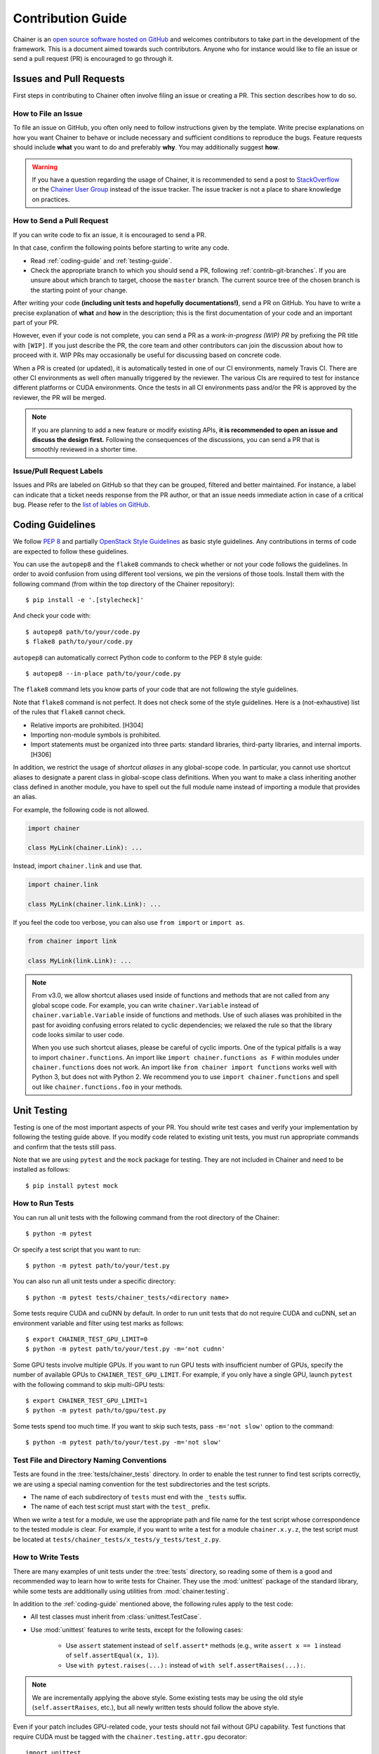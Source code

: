 .. _contrib:

Contribution Guide
==================

Chainer is an `open source software hosted on GitHub <https://github.com/chainer/chainer>`_ and welcomes contributors to take part in the development of the framework.
This is a document aimed towards such contributors.
Anyone who for instance would like to file an issue or send a pull request (PR) is encouraged to go through it.

Issues and Pull Requests
------------------------

First steps in contributing to Chainer often involve filing an issue or creating a PR.
This section describes how to do so.

How to File an Issue
~~~~~~~~~~~~~~~~~~~~

To file an issue on GitHub, you often only need to follow instructions given by the template.
Write precise explanations on how you want Chainer to behave or include necessary and sufficient conditions to reproduce the bugs.
Feature requests should include **what** you want to do and preferably **why**.
You may additionally suggest **how**.

.. warning::

   If you have a question regarding the usage of Chainer, it is recommended to send a post to `StackOverflow <https://stackoverflow.com/>`_ or the `Chainer User Group <https://groups.google.com/forum/#!forum/chainer>`_ instead of the issue tracker.
   The issue tracker is not a place to share knowledge on practices.

How to Send a Pull Request
~~~~~~~~~~~~~~~~~~~~~~~~~~

If you can write code to fix an issue, it is encouraged to send a PR.

In that case, confirm the following points before starting to write any code.

- Read :ref:`coding-guide` and :ref:`testing-guide`.
- Check the appropriate branch to which you should send a PR, following :ref:`contrib-git-branches`.
  If you are unsure about which branch to target, choose the ``master`` branch.
  The current source tree of the chosen branch is the starting point of your change.

After writing your code **(including unit tests and hopefully documentations!)**, send a PR on GitHub.
You have to write a precise explanation of **what** and **how** in the description;
this is the first documentation of your code and an important part of your PR.

However, even if your code is not complete, you can send a PR as a *work-in-progress (WIP) PR* by prefixing the PR title with ``[WIP]``.
If you just describe the PR, the core team and other contributors can join the discussion about how to proceed with it.
WIP PRs may occasionally be useful for discussing based on concrete code.

When a PR is created (or updated), it is automatically tested in one of our CI environments, namely Travis CI.
There are other CI environments as well often manually triggered by the reviewer.
The various CIs are required to test for instance different platforms or CUDA environments.
Once the tests in all CI environments pass and/or the PR is approved by the reviewer, the PR will be merged.

.. note::

    If you are planning to add a new feature or modify existing APIs, **it is recommended to open an issue and discuss the design first.**
    Following the consequences of the discussions, you can send a PR that is smoothly reviewed in a shorter time.

Issue/Pull Request Labels
~~~~~~~~~~~~~~~~~~~~~~~~~

Issues and PRs are labeled on GitHub so that they can be grouped, filtered and better maintained.
For instance, a label can indicate that a ticket needs response from the PR author, or that an issue needs immediate action in case of a critical bug.
Please refer to the `list of lables on GitHub <https://github.com/chainer/chainer/labels>`_.

.. _coding-guide:

Coding Guidelines
-----------------

We follow `PEP 8 <https://www.python.org/dev/peps/pep-0008/>`_ and partially `OpenStack Style Guidelines <https://docs.openstack.org/developer/hacking/>`_ as basic style guidelines.
Any contributions in terms of code are expected to follow these guidelines.

You can use the ``autopep8`` and the ``flake8`` commands to check whether or not your code follows the guidelines.
In order to avoid confusion from using different tool versions, we pin the versions of those tools.
Install them with the following command (from within the top directory of the Chainer repository)::

  $ pip install -e '.[stylecheck]'

And check your code with::

  $ autopep8 path/to/your/code.py
  $ flake8 path/to/your/code.py

``autopep8`` can automatically correct Python code to conform to the PEP 8 style guide::

  $ autopep8 --in-place path/to/your/code.py

The ``flake8`` command lets you know parts of your code that are not following the style guidelines.

Note that ``flake8`` command is not perfect.
It does not check some of the style guidelines.
Here is a (not-exhaustive) list of the rules that ``flake8`` cannot check.

* Relative imports are prohibited. [H304]
* Importing non-module symbols is prohibited.
* Import statements must be organized into three parts: standard libraries, third-party libraries, and internal imports. [H306]

In addition, we restrict the usage of *shortcut aliases* in any global-scope code.
In particular, you cannot use shortcut aliases to designate a parent class in global-scope class definitions.
When you want to make a class inheriting another class defined in another module, you have to spell out the full module name instead of importing a module that provides an alias.

For example, the following code is not allowed.

.. code-block:: py

   import chainer

   class MyLink(chainer.Link): ...

Instead, import ``chainer.link`` and use that.

.. code-block:: py

   import chainer.link

   class MyLink(chainer.link.Link): ...

If you feel the code too verbose, you can also use ``from import`` or ``import as``.

.. code-block:: py

   from chainer import link

   class MyLink(link.Link): ...

.. note::

   From v3.0, we allow shortcut aliases used inside of functions and methods that are not called from any global scope code.
   For example, you can write ``chainer.Variable`` instead of ``chainer.variable.Variable`` inside of functions and methods.
   Use of such aliases was prohibited in the past for avoiding confusing errors related to cyclic dependencies;
   we relaxed the rule so that the library code looks similar to user code.

   When you use such shortcut aliases, please be careful of cyclic imports.
   One of the typical pitfalls is a way to import ``chainer.functions``.
   An import like ``import chainer.functions as F`` within modules under ``chainer.functions`` does not work.
   An import like ``from chainer import functions`` works well with Python 3, but does not with Python 2.
   We recommend you to use ``import chainer.functions`` and spell out like ``chainer.functions.foo`` in your methods.

.. _testing-guide:

Unit Testing
------------

Testing is one of the most important aspects of your PR.
You should write test cases and verify your implementation by following the testing guide above.
If you modify code related to existing unit tests, you must run appropriate commands and confirm that the tests still pass.

Note that we are using ``pytest`` and the ``mock`` package for testing.
They are not included in Chainer and need to be installed as follows::

  $ pip install pytest mock

How to Run Tests
~~~~~~~~~~~~~~~~

You can run all unit tests with the following command from the root directory of the Chainer::

  $ python -m pytest

Or specify a test script that you want to run::

  $ python -m pytest path/to/your/test.py

You can also run all unit tests under a specific directory::

  $ python -m pytest tests/chainer_tests/<directory name>

Some tests require CUDA and cuDNN by default.
In order to run unit tests that do not require CUDA and cuDNN, set an environment variable and filter using test marks as follows::

  $ export CHAINER_TEST_GPU_LIMIT=0
  $ python -m pytest path/to/your/test.py -m='not cudnn'

Some GPU tests involve multiple GPUs.
If you want to run GPU tests with insufficient number of GPUs, specify the number of available GPUs to ``CHAINER_TEST_GPU_LIMIT``.
For example, if you only have a single GPU, launch ``pytest`` with the following command to skip multi-GPU tests::

  $ export CHAINER_TEST_GPU_LIMIT=1
  $ python -m pytest path/to/gpu/test.py

Some tests spend too much time.
If you want to skip such tests, pass ``-m='not slow'`` option to the command::

  $ python -m pytest path/to/your/test.py -m='not slow'

Test File and Directory Naming Conventions
~~~~~~~~~~~~~~~~~~~~~~~~~~~~~~~~~~~~~~~~~~

Tests are found in the :tree:`tests/chainer_tests` directory.
In order to enable the test runner to find test scripts correctly, we are using a special naming convention for the test subdirectories and the test scripts.

* The name of each subdirectory of ``tests`` must end with the ``_tests`` suffix.
* The name of each test script must start with the ``test_`` prefix.

When we write a test for a module, we use the appropriate path and file name for the test script whose correspondence to the tested module is clear.
For example, if you want to write a test for a module ``chainer.x.y.z``, the test script must be located at ``tests/chainer_tests/x_tests/y_tests/test_z.py``.

How to Write Tests
~~~~~~~~~~~~~~~~~~

There are many examples of unit tests under the :tree:`tests` directory, so reading some of them is a good and recommended way to learn how to write tests for Chainer.
They use the :mod:`unittest` package of the standard library, while some tests are additionally using utilities from :mod:`chainer.testing`.

In addition to the :ref:`coding-guide` mentioned above, the following rules apply to the test code:

* All test classes must inherit from :class:`unittest.TestCase`.
* Use :mod:`unittest` features to write tests, except for the following cases:

    * Use ``assert`` statement instead of ``self.assert*`` methods (e.g., write ``assert x == 1`` instead of ``self.assertEqual(x, 1)``).
    * Use ``with pytest.raises(...):`` instead of ``with self.assertRaises(...):``.

.. note::

   We are incrementally applying the above style.
   Some existing tests may be using the old style (``self.assertRaises``, etc.), but all newly written tests should follow the above style.

Even if your patch includes GPU-related code, your tests should not fail without GPU capability.
Test functions that require CUDA must be tagged with the ``chainer.testing.attr.gpu`` decorator::

  import unittest
  from chainer.testing import attr

  class TestMyFunc(unittest.TestCase):
      ...

      @attr.gpu
      def test_my_gpu_func(self):
          ...

The functions tagged with the ``gpu`` decorator are skipped if ``CHAINER_TEST_GPU_LIMIT=0`` environment variable is set.
We also have the ``chainer.testing.attr.cudnn`` decorator to let ``pytest`` know that the test depends on cuDNN.
The test functions decorated with ``cudnn`` are skipped if ``-m='not cudnn'`` is given.

The test functions decorated with ``gpu`` must not depend on multiple GPUs.
In order to write tests for multiple GPUs, use the ``chainer.testing.attr.multi_gpu()`` decorator instead::

  import unittest
  from chainer.testing import attr

  class TestMyFunc(unittest.TestCase):
      ...

      @attr.multi_gpu(2)  # specify the number of required GPUs here
      def test_my_two_gpu_func(self):
          ...

If your test requires too much time, add the ``chainer.testing.attr.slow`` decorator.
The test functions decorated with ``slow`` are skipped if ``-m='not slow'`` is given::

  import unittest
  from chainer.testing import attr

  class TestMyFunc(unittest.TestCase):
      ...

      @attr.slow
      def test_my_slow_func(self):
          ...

.. note::

   If you want to specify more than two attributes, use ``and`` operator like ``-m='not cudnn and not slow'``.
   See detail in `the documentation of pytest <https://docs.pytest.org/en/latest/example/markers.html>`_.

Documentation
-------------

When adding a new feature to the framework, you should also document it in the reference so that other users can find it in the official documentation.
For example, if you are adding a new function under ``chainer.functions``, :doc:`reference/functions` should be updated.

The documentation source is stored under `docs directory <https://github.com/chainer/chainer/tree/master/docs>`_ and written in `reStructuredText <http://www.sphinx-doc.org/en/master/usage/restructuredtext/index.html>`_ format.

To build the documentation, you need to install `Sphinx <http://www.sphinx-doc.org/>`_::

  $ pip install sphinx sphinx_rtd_theme

Then you can build the documentation in HTML format locally::

  $ cd docs
  $ make html

HTML files are generated under ``build/html`` directory.
Open ``index.html`` with the browser and see if it is rendered as expected.

.. note::

   Docstrings (documentation comments in the source code) are collected from the installed Chainer module.
   If you modified docstrings, make sure to install the module (e.g., using `pip install -e .`) before building the documentation.

.. note::

   If you are unsure about how to write the documentation or failed to build it locally, you can submit a PR without documentation.
   Reviewers will help you with it.

Other Forms of Contribution
---------------------------

There are several other ways in which you can contribute to Chainer without directly working with the code base.
Following are such contributions.

* Sending a question/reply to `StackOverflow <https://stackoverflow.com/>`_ (with ``chainer`` tag) or `Chainer User Group <https://groups.google.com/forum/#!forum/chainer>`_
* Open-sourcing an external example
* Writing a post about Chainer

Development Cycle
-----------------

This section explains the development process of Chainer.

Versioning
~~~~~~~~~~

The versioning of Chainer follows `PEP 440 <https://www.python.org/dev/peps/pep-0440/>`_ and a part of `Semantic versioning <https://semver.org/>`_.
The version number consists of three or four parts: ``X.Y.Zw`` where ``X`` denotes the **major version**, ``Y`` denotes the **minor version**, ``Z`` denotes the **revision number**, and the optional ``w`` denotes the pre-release suffix.
While the major, minor, and revision numbers follow the rule of semantic versioning, the pre-release suffix follows PEP 440, the Python community standards.

**Note that a major update basically does not contain compatibility-breaking changes from the last release candidate (RC).**
This is not a strict rule, though; if there is a critical bug in the API that need to be fixed for the major version, breaking changes may be introduced.

For more on backward compatibility, please refer to the :ref:`compatibility`.

.. _contrib-release-cycle:

Release Cycle
~~~~~~~~~~~~~

Two tracks with different versions are developed in parallel.
The first track is the **stable versions**, which is a series of minor (occasional revision) updates for the latest major version.
The second track is the **development versions**, which is a series of pre-releases for the upcoming major version.

If ``X.0.0`` is the latest major version, followed by ``Y.0.0`` and ``Z.0.0``,  a typical release cycle timeline would be as follows.

========== =========== =========== ============
   Date       ver X       ver Y       ver Z
========== =========== =========== ============
  0 weeks    X.0.0rc1    --         --
  4 weeks    X.0.0       Y.0.0a1    --
  8 weeks    X.1.0*      Y.0.0b1    --
 12 weeks    X.2.0*      Y.0.0rc1   --
 16 weeks    --          Y.0.0      Z.0.0a1
========== =========== =========== ============

(* These might be revision releases)

The dates shown in the left-most column are relative to the release of ``X.0.0rc1``.
In particular, each revision/minor release is made around four weeks after the previous one of the same major version, and the pre-release of the upcoming major version is made at the same time.
Whether these releases are revision or minor is determined based on the contents of each update.

Note that there are only three stable releases for the versions ``X.x.x`` in the example table above.
The number of stable releases may vary depending the development status of the following in this case ``Y`` and its number of required beta versions (a ``b`` followed by a number).
During the parallel development of ``Y.0.0`` and ``Z.0.0a1``, the version ``Y`` is treated as an **almost-stable version** and ``Z`` is treated as a development version.

If there is a critical bug found in ``X.x.x`` after stopping the development of version ``X``, we may release a hot-fix for this version at any time.

A `milestone for each upcoming release is published on GitHub <https://github.com/chainer/chainer/milestones>`_.
The GitHub milestones are used to group issues and PRs belonging to a release.

.. _contrib-git-branches:

Git Branches
~~~~~~~~~~~~

The ``master`` branch is used to develop pre-release versions.
It means that **alpha, beta, and RC updates are developed at the** ``master`` **branch**.
This branch contains the most up-to-date source tree that includes features newly added after the latest major version.

The stable version is developed on the ``vN`` branch where "N" reflects the version number (*versioned branch*).
For example, v3.0.0, v3.1.0, and v3.2.0 are developed on the ``v3`` branch.

A PR from a contributor should in general be targeting the ``master`` branch.
If the change can and should be applied to the stable version in addition, a member from the core team will make sure it is backported to be included in the next revision update.

If the change is only applicable to the stable version and not to the ``master`` branch, please send it to the versioned branch.
We basically only accept changes to the latest versioned branch (where the stable version is developed) unless the fix is critical.

If you want to introduce a new feature in the ``master`` branch to the current stable version, please send a *backport PR* to the stable version (the latest ``vN`` branch).
See the next section for details.

*Note: a change that can be applied to both branches should be sent to the* ``master`` *branch.*

Feature Backport Pull Requests
~~~~~~~~~~~~~~~~~~~~~~~~~~~~~~

In general, new features in the development branch are not backported to the stable versions.
If such backports can be motivated and are necessary however, they are welcomed.
In such a case, a backport PR must be sent to the latest ``vN`` branch.
**Note that we do not accept any feature backport PRs to older versions because we are not running quality assurance workflows (e.g. CI) for older versions which means that we cannot ensure that the PR is correctly ported.**

There are some rules on sending backport PRs.

* Prefix the PR title with **[backport]**.
* Include the original PR number in the PR description, e.g. "This is a backport of #XXXX".
* (Optional) Write in the PR description, the motivation behind the backport.

Note: PRs that do not include any changes/additions to APIs (e.g. bug fixes, documentation improvements) are backported by the core team, but contributors are also welcomed to do so to make development faster.
